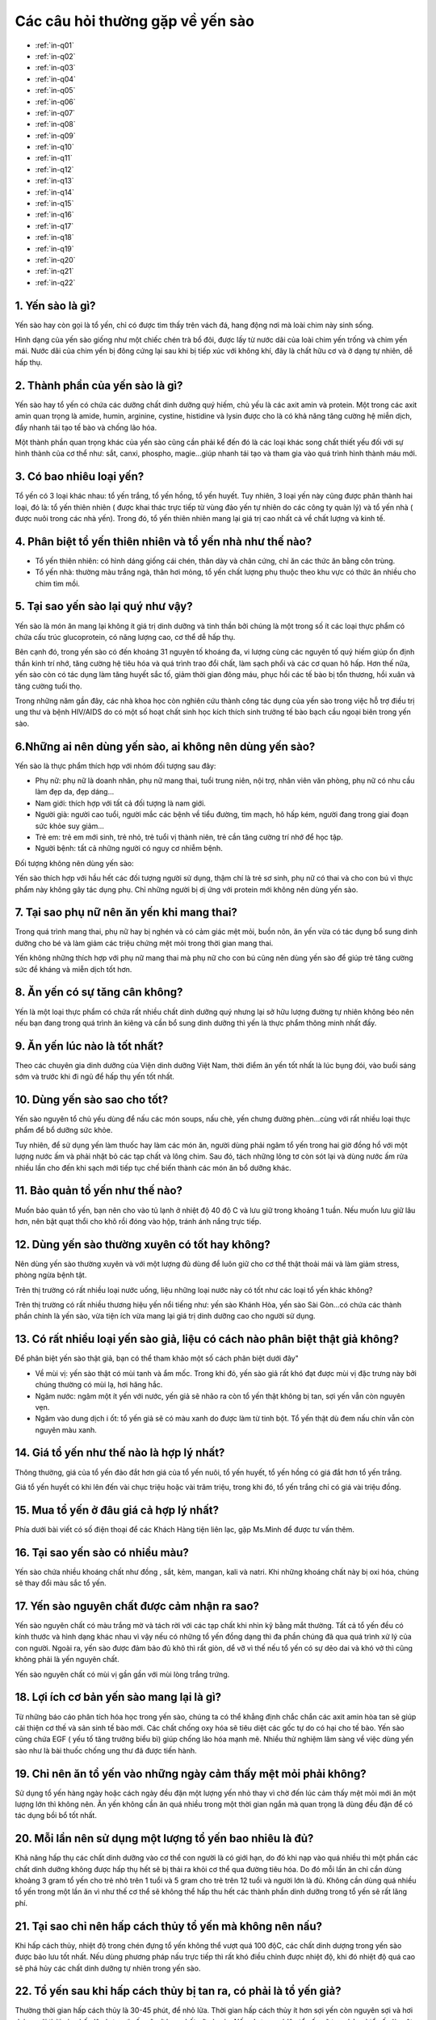 Các câu hỏi thường gặp về yến sào
========

* :ref:`in-q01`
* :ref:`in-q02`
* :ref:`in-q03`
* :ref:`in-q04`
* :ref:`in-q05`
* :ref:`in-q06`
* :ref:`in-q07`
* :ref:`in-q08`
* :ref:`in-q09`
* :ref:`in-q10`
* :ref:`in-q11`
* :ref:`in-q12`
* :ref:`in-q13`
* :ref:`in-q14`
* :ref:`in-q15`
* :ref:`in-q16`
* :ref:`in-q17`
* :ref:`in-q18`
* :ref:`in-q19`
* :ref:`in-q20`
* :ref:`in-q21`
* :ref:`in-q22`

.. _in-q01:

1. Yến sào là gì?
--------

Yến sào hay còn gọi là tổ yến, chỉ có được tìm thấy trên vách đá, hang động nơi mà loài chim này sinh sống. 

Hình dạng của yến sào giống như một chiếc chén trà bổ đôi, được lấy từ nước dãi của loài chim yến trống và chim yến mái. Nước dãi của chim yến bị đông cứng lại sau khi bị tiếp xúc với không khí, đây là chất hữu cơ và ở dạng tự nhiên, dễ hấp thụ.

.. _in-q02:

2. Thành phần của yến sào là gì?
--------

Yến sào hay tổ yến có chứa các dưỡng chất dinh dưỡng quý hiếm, chủ yếu là các axit amin và protein. Một trong các axit amin quan trọng là amide, humin, arginine, cystine, histidine và lysin được cho là có khả năng tăng cường hệ miễn dịch, đẩy nhanh tái tạo tế bào và chống lão hóa.

Một thành phần quan trọng khác của yến sào cũng cần phải kể đến đó là các loại khác song chất thiết yếu đối với sự hình thành của cơ thể như: sắt, canxi, phospho, magie...giúp nhanh tái tạo và tham gia vào quá trình hình thành máu mới.

.. _in-q03:

3. Có bao nhiêu loại yến?
--------

Tổ yến có 3 loại khác nhau: tổ yến trắng, tổ yến hồng, tổ yến huyết. Tuy nhiên, 3 loại yến này cũng được phân thành hai loại, đó là: tổ yến thiên nhiên ( được khai thác trực tiếp từ vùng đảo yến tự nhiên do các công ty quản lý) và tổ yến nhà ( được nuôi trong các nhà yến). Trong đó, tổ yến thiên nhiên mang lại giá trị cao nhất cả về chất lượng và kinh tế.

.. _in-q04:

4. Phân biệt tổ yến thiên nhiên và tổ yến nhà như thế nào?
--------

- Tổ yến thiên nhiên: có hình dáng giống cái chén, thân dày và chân cứng, chỉ ăn các thức ăn bằng côn trùng.

- Tổ yến nhà: thường màu trắng ngà, thân hơi mỏng, tổ yến chất lượng phụ thuộc theo khu vực có thức ăn nhiều cho chim tìm mồi.

.. _in-q05:

5. Tại sao yến sào lại quý như vậy?
--------

Yến sào là món ăn mang lại không ít giá trị dinh dưỡng và tinh thần bởi chúng là một trong số ít các loại thực phẩm có chứa cấu trúc glucoprotein, có năng lượng cao, cơ thể dễ hấp thụ. 

Bên cạnh đó, trong yến sào có đến khoảng 31 nguyên tố khoáng đa, vi lượng cùng các nguyên tố quý hiếm giúp ổn định thần kinh trí nhớ, tăng cường hệ tiêu hóa và quá trình trao đổi chất, làm sạch phổi và các cơ quan hô hấp. Hơn thế nữa, yến sào còn có tác dụng làm tăng huyết sắc tố, giảm thời gian đông máu, phục hồi các tế bào bị tổn thương, hồi xuân và tăng cường tuổi thọ.

Trong những năm gần đây, các nhà khoa học còn nghiên cứu thành công tác dụng của yến sào trong việc hỗ trợ điều trị ung thư và bệnh HIV/AIDS do có một số hoạt chất sinh học kích thích sinh trưởng tế bào bạch cầu ngoại biên trong yến sào.

.. _in-q06:

6.Những ai nên dùng yến sào, ai không nên dùng yến sào?
--------

Yến sào là thực phẩm thích hợp với nhóm đối tượng sau đây:

- Phụ nữ: phụ nữ là doanh nhân, phụ nữ mang thai, tuổi trung niên, nội trợ, nhân viên văn phòng, phụ nữ có nhu cầu làm đẹp da, đẹp dáng...

- Nam giới: thích hợp với tất cả đối tượng là nam giới. 

- Người già: người cao tuổi, người mắc các bệnh về tiểu đường, tim mạch, hô hấp kém, người đang trong giai đoạn sức khỏe suy giảm...

- Trẻ em: trẻ em mới sinh, trẻ nhỏ, trẻ tuổi vị thành niên, trẻ cần tăng cường trí nhớ để học tập.

- Người bệnh: tất cả những người có nguy cơ nhiễm bệnh.

Đối tượng không nên dùng yến sào:
 
Yến sào thích hợp với hầu hết các đối tượng người sử dụng, thậm chí là trẻ sơ sinh, phụ nữ có thai và cho con bú vì thực phẩm này không gây tác dụng phụ. Chỉ những người bị dị ứng với protein mới không nên dùng yến sào.

.. _in-q07:

7. Tại sao phụ nữ nên ăn yến khi mang thai?
--------

Trong quá trình mang thai, phụ nữ hay bị nghén và có cảm giác mệt mỏi, buồn nôn, ăn yến vừa có tác dụng bổ sung dinh dưỡng cho bé và làm giảm các triệu chứng mệt mỏi trong thời gian mang thai.

Yến không những thích hợp với phụ nữ mang thai mà phụ nữ cho con bú cũng nên dùng yến sào để giúp trẻ tăng cường sức đề kháng và miễn dịch tốt hơn.

.. _in-q08:

8. Ăn yến có sự tăng cân không?
--------

Yến là một loại thực phẩm có chứa rất nhiều chất dinh dưỡng quý nhưng lại sở hữu lượng đường tự nhiên không béo nên nếu bạn đang trong quá trình ăn kiêng và cần bổ sung dinh dưỡng thì yến là thực phẩm thông minh nhất đấy.

.. _in-q09:

9. Ăn yến lúc nào là tốt nhất?
--------

Theo các chuyên gia dinh dưỡng của Viện dinh dưỡng Việt Nam, thời điểm ăn yến tốt nhất là lúc bụng đói, vào buổi sáng sớm và trước khi đi ngủ để hấp thụ yến tốt nhất.

.. _in-q10:

10. Dùng yến sào sao cho tốt?
--------

Yến sào nguyên tổ chủ yếu dùng để nấu các món soups, nấu chè, yến chưng đường phèn...cùng với rất nhiều loại thực phẩm để bổ dưỡng sức khỏe.

Tuy nhiên, để sử dụng yến làm thuốc hay làm các món ăn, người dùng phải ngâm tổ yến trong hai giờ đồng hồ với một lượng nước ấm và phải nhặt bỏ các tạp chất và lông chim. Sau đó, tách những lông tơ còn sót lại và dùng nước ấm rửa nhiều lần cho đến khi sạch mới tiếp tục chế biến thành các món ăn bổ dưỡng khác.

.. _in-q11:

11. Bảo quản tổ yến như thế nào?
--------

Muốn bảo quản tổ yến, bạn nên cho vào tủ lạnh ở nhiệt độ 40 độ C và lưu giữ trong khoảng 1 tuần. Nếu muốn lưu giữ lâu hơn, nên bật quạt thổi cho khô rồi đóng vào hộp, tránh ánh nắng trực tiếp.

.. _in-q12:

12. Dùng yến sào thường xuyên có tốt hay không?
--------

Nên dùng yến sào thường xuyên và với một lượng đủ dùng để luôn giữ cho cơ thể thật thoải mái và làm giảm stress, phòng ngừa bệnh tật.

Trên thị trường có rất nhiều loại nước uống, liệu những loại nước này có tốt như các loại tổ yến khác không?

Trên thị trường có rất nhiều thương hiệu yến nổi tiếng như: yến sào Khánh Hòa, yến sào Sài Gòn...có chứa các thành phần chính là yến sào, vừa tiện ích vừa mang lại giá trị dinh dưỡng cao cho người sử dụng.

.. _in-q13:

13. Có rất nhiều loại yến sào giả, liệu có cách nào phân biệt thật giả không?
--------

Để phân biệt yến sào thật giả, bạn có thể tham khảo một số cách phân biệt dưới đây"

- Về mùi vị: yến sào thật có mùi tanh và ẩm mốc. Trong khi đó, yến sào giả rất khó đạt được mùi vị đặc trưng này bởi chúng thường có mùi lạ, hơi hăng hắc. 

- Ngâm nước: ngâm một ít yến với nước, yến giả sẽ nhão ra còn tổ yến thật không bị tan, sợi yến vẫn còn nguyên vẹn.

- Ngâm vào dung dịch i ốt: tổ yến giả sẽ có màu xanh do được làm từ tinh bột. Tổ yến thật dù đem nấu chín vẫn còn nguyên màu xanh.

.. _in-q14:

14. Giá tổ yến như thế nào là hợp lý nhất?
--------

Thông thường, giá của tổ yến đảo đắt hơn giá của tổ yến nuôi, tổ yến huyết, tổ yến hồng có giá đắt hơn tổ yến trắng. 

Giá tổ yến huyết có khi lên đến vài chục triệu hoặc vài trăm triệu, trong khi đó, tổ yến trắng chỉ có giá vài triệu đồng.

.. _in-q15:

15. Mua tổ yến ở đâu giá cả hợp lý nhất?
--------

Phía dưới bài viết có số điện thoại để các Khách Hàng tiện liên lạc, gặp Ms.Minh để được tư vấn thêm.

.. _in-q16:

16. Tại sao yến sào có nhiều màu?
--------

Yến sào chứa nhiều khoáng chất như đồng , sắt, kẻm, mangan, kali và natri. Khi những khoáng chất này bị oxi hóa, chúng sẽ thay đổi màu sắc tổ yến.

.. _in-q17:

17. Yến sào nguyên chất được cảm nhận ra sao?
--------

Yến sào nguyên chất có màu trắng mờ và tách rời với các tạp chất khi nhìn kỹ bằng mắt thường. Tất cả tổ yến đều có kính thước và hình dạng khác nhau vì vậy nếu có những tổ yến đồng dạng thì đa phần chúng đã qua quá trình xử lý của con người. Ngoài ra, yến sào được đảm bảo đủ khô thì rất giòn, dể vỡ vì thế nếu tổ yến có sự dẻo dai và khó vở thì cũng không phải là yến nguyên chất.

Yến sào nguyên chất có mùi vị gần gần với mùi lòng trắng trứng.

.. _in-q18:

18. Lợi ích cơ bản yến sào mang lại là gì?
--------

Từ những báo cáo phân tích hóa học trong yến sào, chúng ta có thể khẳng định chắc chắn các axit amin hòa tan sẽ giúp cải thiện cơ thế và sản sinh tế bào mới. Các chất chống oxy hóa sẽ tiêu diệt các gốc tự do có hại cho tế bào. Yến sào cũng chứa EGF ( yếu tố tăng trưởng biểu bì) giúp chống lão hóa mạnh mẽ. Nhiều thử nghiệm lâm sàng về việc dùng yến sào như là bài thuốc chống ung thư đã được tiến hành.

.. _in-q19:

19. Chỉ nên ăn tổ yến vào những ngày cảm thấy mệt mỏi phải không?
--------

Sử dụng tổ yến hàng ngày hoặc cách ngày đều đặn một lượng yến nhỏ thay vì chờ đến lúc cảm thấy mệt mỏi mới ăn một lượng lớn thì không nên. Ăn yến không cần ăn quá nhiều trong một thời gian ngắn mà quan trọng là dùng đều đặn để có tác dụng bồi bổ tốt nhất.

.. _in-q20:

20. Mỗi lần nên sử dụng một lượng tổ yến bao nhiêu là đủ?
--------

Khả năng hấp thụ các chất dinh dưỡng vào cơ thể con người là có giới hạn, do đó khi nạp vào quá nhiều thì một phần các chất dinh dưỡng không được hấp thụ hết sẽ bị thải ra khỏi cơ thể qua đường tiêu hóa. Do đó mỗi lần ăn chỉ cần dùng khoảng 3 gram tổ yến cho trẻ nhỏ trên 1 tuổi và 5 gram cho trẻ trên 12 tuổi và người lớn là đủ. Không cần dùng quá nhiều tổ yến trong một lần ăn vì như thế cơ thể sẽ không thể hấp thu hết các thành phần dinh dưỡng trong tổ yến sẽ rất lãng phí.

.. _in-q21:

21. Tại sao chỉ nên hấp cách thủy tổ yến mà không nên nấu?
--------

Khi hấp cách thủy, nhiệt độ trong chén đựng tổ yến không thể vượt quá 100 độC, các chất dinh dượng trong yến sào được bảo lưu tốt nhất. Nếu dùng phương pháp nấu trực tiếp thì rất khó điều chỉnh được nhiệt độ, khi đó nhiệt độ quá cao sẽ phá hủy các chất dinh dưỡng tự nhiên trong yến sào. 

22. Tổ yến sau khi hấp cách thủy bị tan ra, có phải là tổ yến giả?
--------

Thường thời gian hấp cách thủy là 30-45 phút, để nhỏ lửa. Thời gian hấp cách thủy ít hơn sợi yến còn nguyên sợi và hơi dai so với thời gian hấp lâu hơn sợi yến sẽ nở bung hết cỡ và mịn. Nếu chưng quá lâu tổ yến sẽ tan chảy vì tổ yến là một sản phẩm gốc nước được tạo ra trực tiếp từ nước miếng của loài chim yến.
 
Vì có giá trị cao nên tổ yến thường xuyên bị làm giả với mức độ càng ngày càng tinh vi, để có thể mua được tổ yến chất lượng đảm bảo với giá tốt người tiêu dùng nên chọn mua tổ yến ở những địa chỉ tin cậy.

.. note:: Liên hệ Ms.Minh - Điện thoại: 0914360695
.. image:: /img/yen06.jpg
